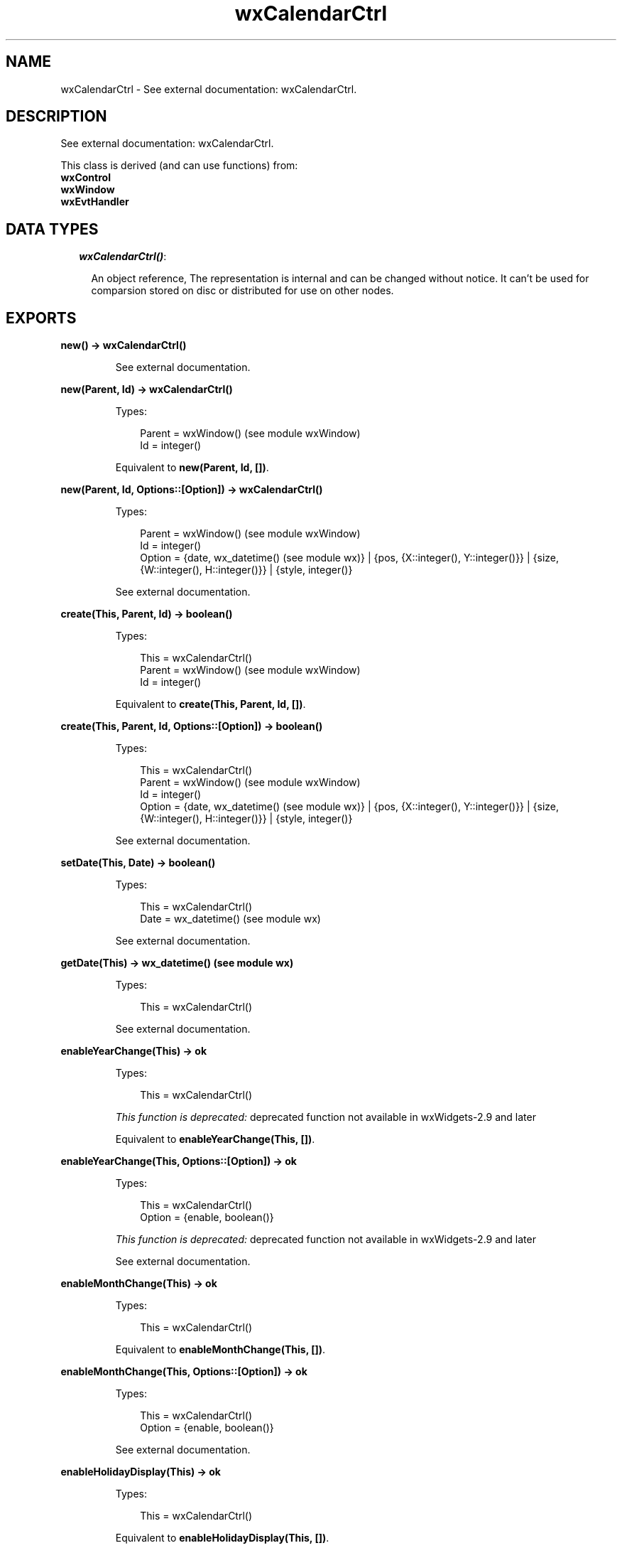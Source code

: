 .TH wxCalendarCtrl 3 "wx 1.6.1" "" "Erlang Module Definition"
.SH NAME
wxCalendarCtrl \- See external documentation: wxCalendarCtrl.
.SH DESCRIPTION
.LP
See external documentation: wxCalendarCtrl\&.
.LP
This class is derived (and can use functions) from: 
.br
\fBwxControl\fR\& 
.br
\fBwxWindow\fR\& 
.br
\fBwxEvtHandler\fR\& 
.SH "DATA TYPES"

.RS 2
.TP 2
.B
\fIwxCalendarCtrl()\fR\&:

.RS 2
.LP
An object reference, The representation is internal and can be changed without notice\&. It can\&'t be used for comparsion stored on disc or distributed for use on other nodes\&.
.RE
.RE
.SH EXPORTS
.LP
.B
new() -> wxCalendarCtrl()
.br
.RS
.LP
See external documentation\&.
.RE
.LP
.B
new(Parent, Id) -> wxCalendarCtrl()
.br
.RS
.LP
Types:

.RS 3
Parent = wxWindow() (see module wxWindow)
.br
Id = integer()
.br
.RE
.RE
.RS
.LP
Equivalent to \fBnew(Parent, Id, [])\fR\&\&.
.RE
.LP
.B
new(Parent, Id, Options::[Option]) -> wxCalendarCtrl()
.br
.RS
.LP
Types:

.RS 3
Parent = wxWindow() (see module wxWindow)
.br
Id = integer()
.br
Option = {date, wx_datetime() (see module wx)} | {pos, {X::integer(), Y::integer()}} | {size, {W::integer(), H::integer()}} | {style, integer()}
.br
.RE
.RE
.RS
.LP
See external documentation\&.
.RE
.LP
.B
create(This, Parent, Id) -> boolean()
.br
.RS
.LP
Types:

.RS 3
This = wxCalendarCtrl()
.br
Parent = wxWindow() (see module wxWindow)
.br
Id = integer()
.br
.RE
.RE
.RS
.LP
Equivalent to \fBcreate(This, Parent, Id, [])\fR\&\&.
.RE
.LP
.B
create(This, Parent, Id, Options::[Option]) -> boolean()
.br
.RS
.LP
Types:

.RS 3
This = wxCalendarCtrl()
.br
Parent = wxWindow() (see module wxWindow)
.br
Id = integer()
.br
Option = {date, wx_datetime() (see module wx)} | {pos, {X::integer(), Y::integer()}} | {size, {W::integer(), H::integer()}} | {style, integer()}
.br
.RE
.RE
.RS
.LP
See external documentation\&.
.RE
.LP
.B
setDate(This, Date) -> boolean()
.br
.RS
.LP
Types:

.RS 3
This = wxCalendarCtrl()
.br
Date = wx_datetime() (see module wx)
.br
.RE
.RE
.RS
.LP
See external documentation\&.
.RE
.LP
.B
getDate(This) -> wx_datetime() (see module wx)
.br
.RS
.LP
Types:

.RS 3
This = wxCalendarCtrl()
.br
.RE
.RE
.RS
.LP
See external documentation\&.
.RE
.LP
.B
enableYearChange(This) -> ok
.br
.RS
.LP
Types:

.RS 3
This = wxCalendarCtrl()
.br
.RE
.RE
.RS
.LP
\fIThis function is deprecated: \fR\&deprecated function not available in wxWidgets-2\&.9 and later
.LP
Equivalent to \fBenableYearChange(This, [])\fR\&\&.
.RE
.LP
.B
enableYearChange(This, Options::[Option]) -> ok
.br
.RS
.LP
Types:

.RS 3
This = wxCalendarCtrl()
.br
Option = {enable, boolean()}
.br
.RE
.RE
.RS
.LP
\fIThis function is deprecated: \fR\&deprecated function not available in wxWidgets-2\&.9 and later
.LP
See external documentation\&.
.RE
.LP
.B
enableMonthChange(This) -> ok
.br
.RS
.LP
Types:

.RS 3
This = wxCalendarCtrl()
.br
.RE
.RE
.RS
.LP
Equivalent to \fBenableMonthChange(This, [])\fR\&\&.
.RE
.LP
.B
enableMonthChange(This, Options::[Option]) -> ok
.br
.RS
.LP
Types:

.RS 3
This = wxCalendarCtrl()
.br
Option = {enable, boolean()}
.br
.RE
.RE
.RS
.LP
See external documentation\&.
.RE
.LP
.B
enableHolidayDisplay(This) -> ok
.br
.RS
.LP
Types:

.RS 3
This = wxCalendarCtrl()
.br
.RE
.RE
.RS
.LP
Equivalent to \fBenableHolidayDisplay(This, [])\fR\&\&.
.RE
.LP
.B
enableHolidayDisplay(This, Options::[Option]) -> ok
.br
.RS
.LP
Types:

.RS 3
This = wxCalendarCtrl()
.br
Option = {display, boolean()}
.br
.RE
.RE
.RS
.LP
See external documentation\&.
.RE
.LP
.B
setHeaderColours(This, ColFg, ColBg) -> ok
.br
.RS
.LP
Types:

.RS 3
This = wxCalendarCtrl()
.br
ColFg = wx_colour() (see module wx)
.br
ColBg = wx_colour() (see module wx)
.br
.RE
.RE
.RS
.LP
See external documentation\&.
.RE
.LP
.B
getHeaderColourFg(This) -> wx_colour4() (see module wx)
.br
.RS
.LP
Types:

.RS 3
This = wxCalendarCtrl()
.br
.RE
.RE
.RS
.LP
See external documentation\&.
.RE
.LP
.B
getHeaderColourBg(This) -> wx_colour4() (see module wx)
.br
.RS
.LP
Types:

.RS 3
This = wxCalendarCtrl()
.br
.RE
.RE
.RS
.LP
See external documentation\&.
.RE
.LP
.B
setHighlightColours(This, ColFg, ColBg) -> ok
.br
.RS
.LP
Types:

.RS 3
This = wxCalendarCtrl()
.br
ColFg = wx_colour() (see module wx)
.br
ColBg = wx_colour() (see module wx)
.br
.RE
.RE
.RS
.LP
See external documentation\&.
.RE
.LP
.B
getHighlightColourFg(This) -> wx_colour4() (see module wx)
.br
.RS
.LP
Types:

.RS 3
This = wxCalendarCtrl()
.br
.RE
.RE
.RS
.LP
See external documentation\&.
.RE
.LP
.B
getHighlightColourBg(This) -> wx_colour4() (see module wx)
.br
.RS
.LP
Types:

.RS 3
This = wxCalendarCtrl()
.br
.RE
.RE
.RS
.LP
See external documentation\&.
.RE
.LP
.B
setHolidayColours(This, ColFg, ColBg) -> ok
.br
.RS
.LP
Types:

.RS 3
This = wxCalendarCtrl()
.br
ColFg = wx_colour() (see module wx)
.br
ColBg = wx_colour() (see module wx)
.br
.RE
.RE
.RS
.LP
See external documentation\&.
.RE
.LP
.B
getHolidayColourFg(This) -> wx_colour4() (see module wx)
.br
.RS
.LP
Types:

.RS 3
This = wxCalendarCtrl()
.br
.RE
.RE
.RS
.LP
See external documentation\&.
.RE
.LP
.B
getHolidayColourBg(This) -> wx_colour4() (see module wx)
.br
.RS
.LP
Types:

.RS 3
This = wxCalendarCtrl()
.br
.RE
.RE
.RS
.LP
See external documentation\&.
.RE
.LP
.B
getAttr(This, Day) -> wxCalendarDateAttr() (see module wxCalendarDateAttr)
.br
.RS
.LP
Types:

.RS 3
This = wxCalendarCtrl()
.br
Day = integer()
.br
.RE
.RE
.RS
.LP
See external documentation\&.
.RE
.LP
.B
setAttr(This, Day, Attr) -> ok
.br
.RS
.LP
Types:

.RS 3
This = wxCalendarCtrl()
.br
Day = integer()
.br
Attr = wxCalendarDateAttr() (see module wxCalendarDateAttr)
.br
.RE
.RE
.RS
.LP
See external documentation\&.
.RE
.LP
.B
setHoliday(This, Day) -> ok
.br
.RS
.LP
Types:

.RS 3
This = wxCalendarCtrl()
.br
Day = integer()
.br
.RE
.RE
.RS
.LP
See external documentation\&.
.RE
.LP
.B
resetAttr(This, Day) -> ok
.br
.RS
.LP
Types:

.RS 3
This = wxCalendarCtrl()
.br
Day = integer()
.br
.RE
.RE
.RS
.LP
See external documentation\&.
.RE
.LP
.B
hitTest(This, Pos) -> Result
.br
.RS
.LP
Types:

.RS 3
Result = {Res::wx_enum() (see module wx), Date::wx_datetime() (see module wx), Wd::wx_enum() (see module wx)}
.br
This = wxCalendarCtrl()
.br
Pos = {X::integer(), Y::integer()}
.br
.RE
.RE
.RS
.LP
See external documentation\&. 
.br
Wd = ?wxDateTime_Sun | ?wxDateTime_Mon | ?wxDateTime_Tue | ?wxDateTime_Wed | ?wxDateTime_Thu | ?wxDateTime_Fri | ?wxDateTime_Sat | ?wxDateTime_Inv_WeekDay 
.br
Res = ?wxCAL_HITTEST_NOWHERE | ?wxCAL_HITTEST_HEADER | ?wxCAL_HITTEST_DAY | ?wxCAL_HITTEST_INCMONTH | ?wxCAL_HITTEST_DECMONTH | ?wxCAL_HITTEST_SURROUNDING_WEEK
.RE
.LP
.B
destroy(This::wxCalendarCtrl()) -> ok
.br
.RS
.LP
Destroys this object, do not use object again
.RE
.SH AUTHORS
.LP

.I
<>